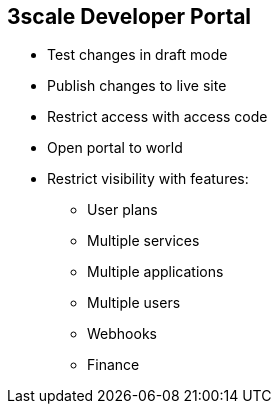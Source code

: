 :scrollbar:
:data-uri:


== 3scale Developer Portal

* Test changes in draft mode
* Publish changes to live site
* Restrict access with access code
* Open portal to world
* Restrict visibility with features:
** User plans
** Multiple services
** Multiple applications
** Multiple users
** Webhooks
** Finance

ifdef::showscript[]

Transcript:

Any changes to the Developer Portal can be accessed in a draft version to ensure that the rendering is correct, and then published so that they are visible on the portal.

The Developer Portal can be a public site accessible to all developers with the URL, or it can be restricted so that it is accessible only to users with the shared access code.

Some advanced features of the platform are by default not visible to developers. HTML fragments of its controls are not rendered on the Developer Portal so that your styling remains intact when upgrading. For example, developers do not see a Create User button on the portal if the Multiple Users feature is hidden.



endif::showscript[]
